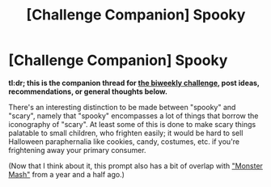 #+TITLE: [Challenge Companion] Spooky

* [Challenge Companion] Spooky
:PROPERTIES:
:Author: alexanderwales
:Score: 3
:DateUnix: 1541048575.0
:DateShort: 2018-Nov-01
:END:
*tl:dr; this is the companion thread for [[https://www.reddit.com/r/rational/comments/9t68lt/biweekly_challenge_spooky/][the biweekly challenge]], post ideas, recommendations, or general thoughts below.*

There's an interesting distinction to be made between "spooky" and "scary", namely that "spooky" encompasses a lot of things that borrow the iconography of "scary". At least some of this is done to make scary things palatable to small children, who frighten easily; it would be hard to sell Halloween paraphernalia like cookies, candy, costumes, etc. if you're frightening away your primary consumer.

(Now that I think about it, this prompt also has a bit of overlap with [[https://www.reddit.com/r/rational/comments/67zt5y/biweekly_challenge_monster_mash/]["Monster Mash"]] from a year and a half ago.)

